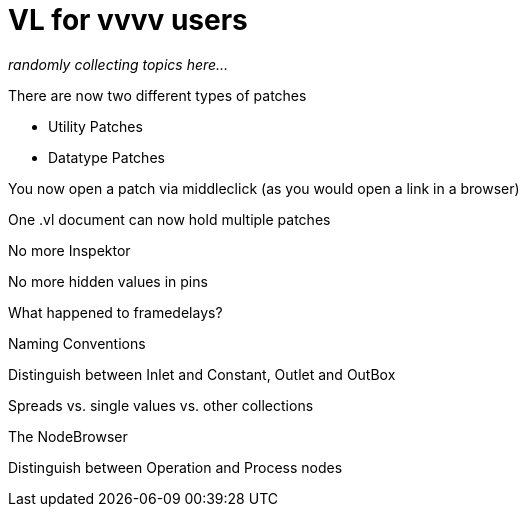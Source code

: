 # VL for vvvv users

_randomly collecting topics here..._

There are now two different types of patches

* Utility Patches
* Datatype Patches

You now open a patch via middleclick (as you would open a link in a browser)

One .vl document can now hold multiple patches

No more Inspektor

No more hidden values in pins

What happened to framedelays?

Naming Conventions

Distinguish between Inlet and Constant, Outlet and OutBox

Spreads vs. single values vs. other collections

The NodeBrowser

Distinguish between Operation and Process nodes


